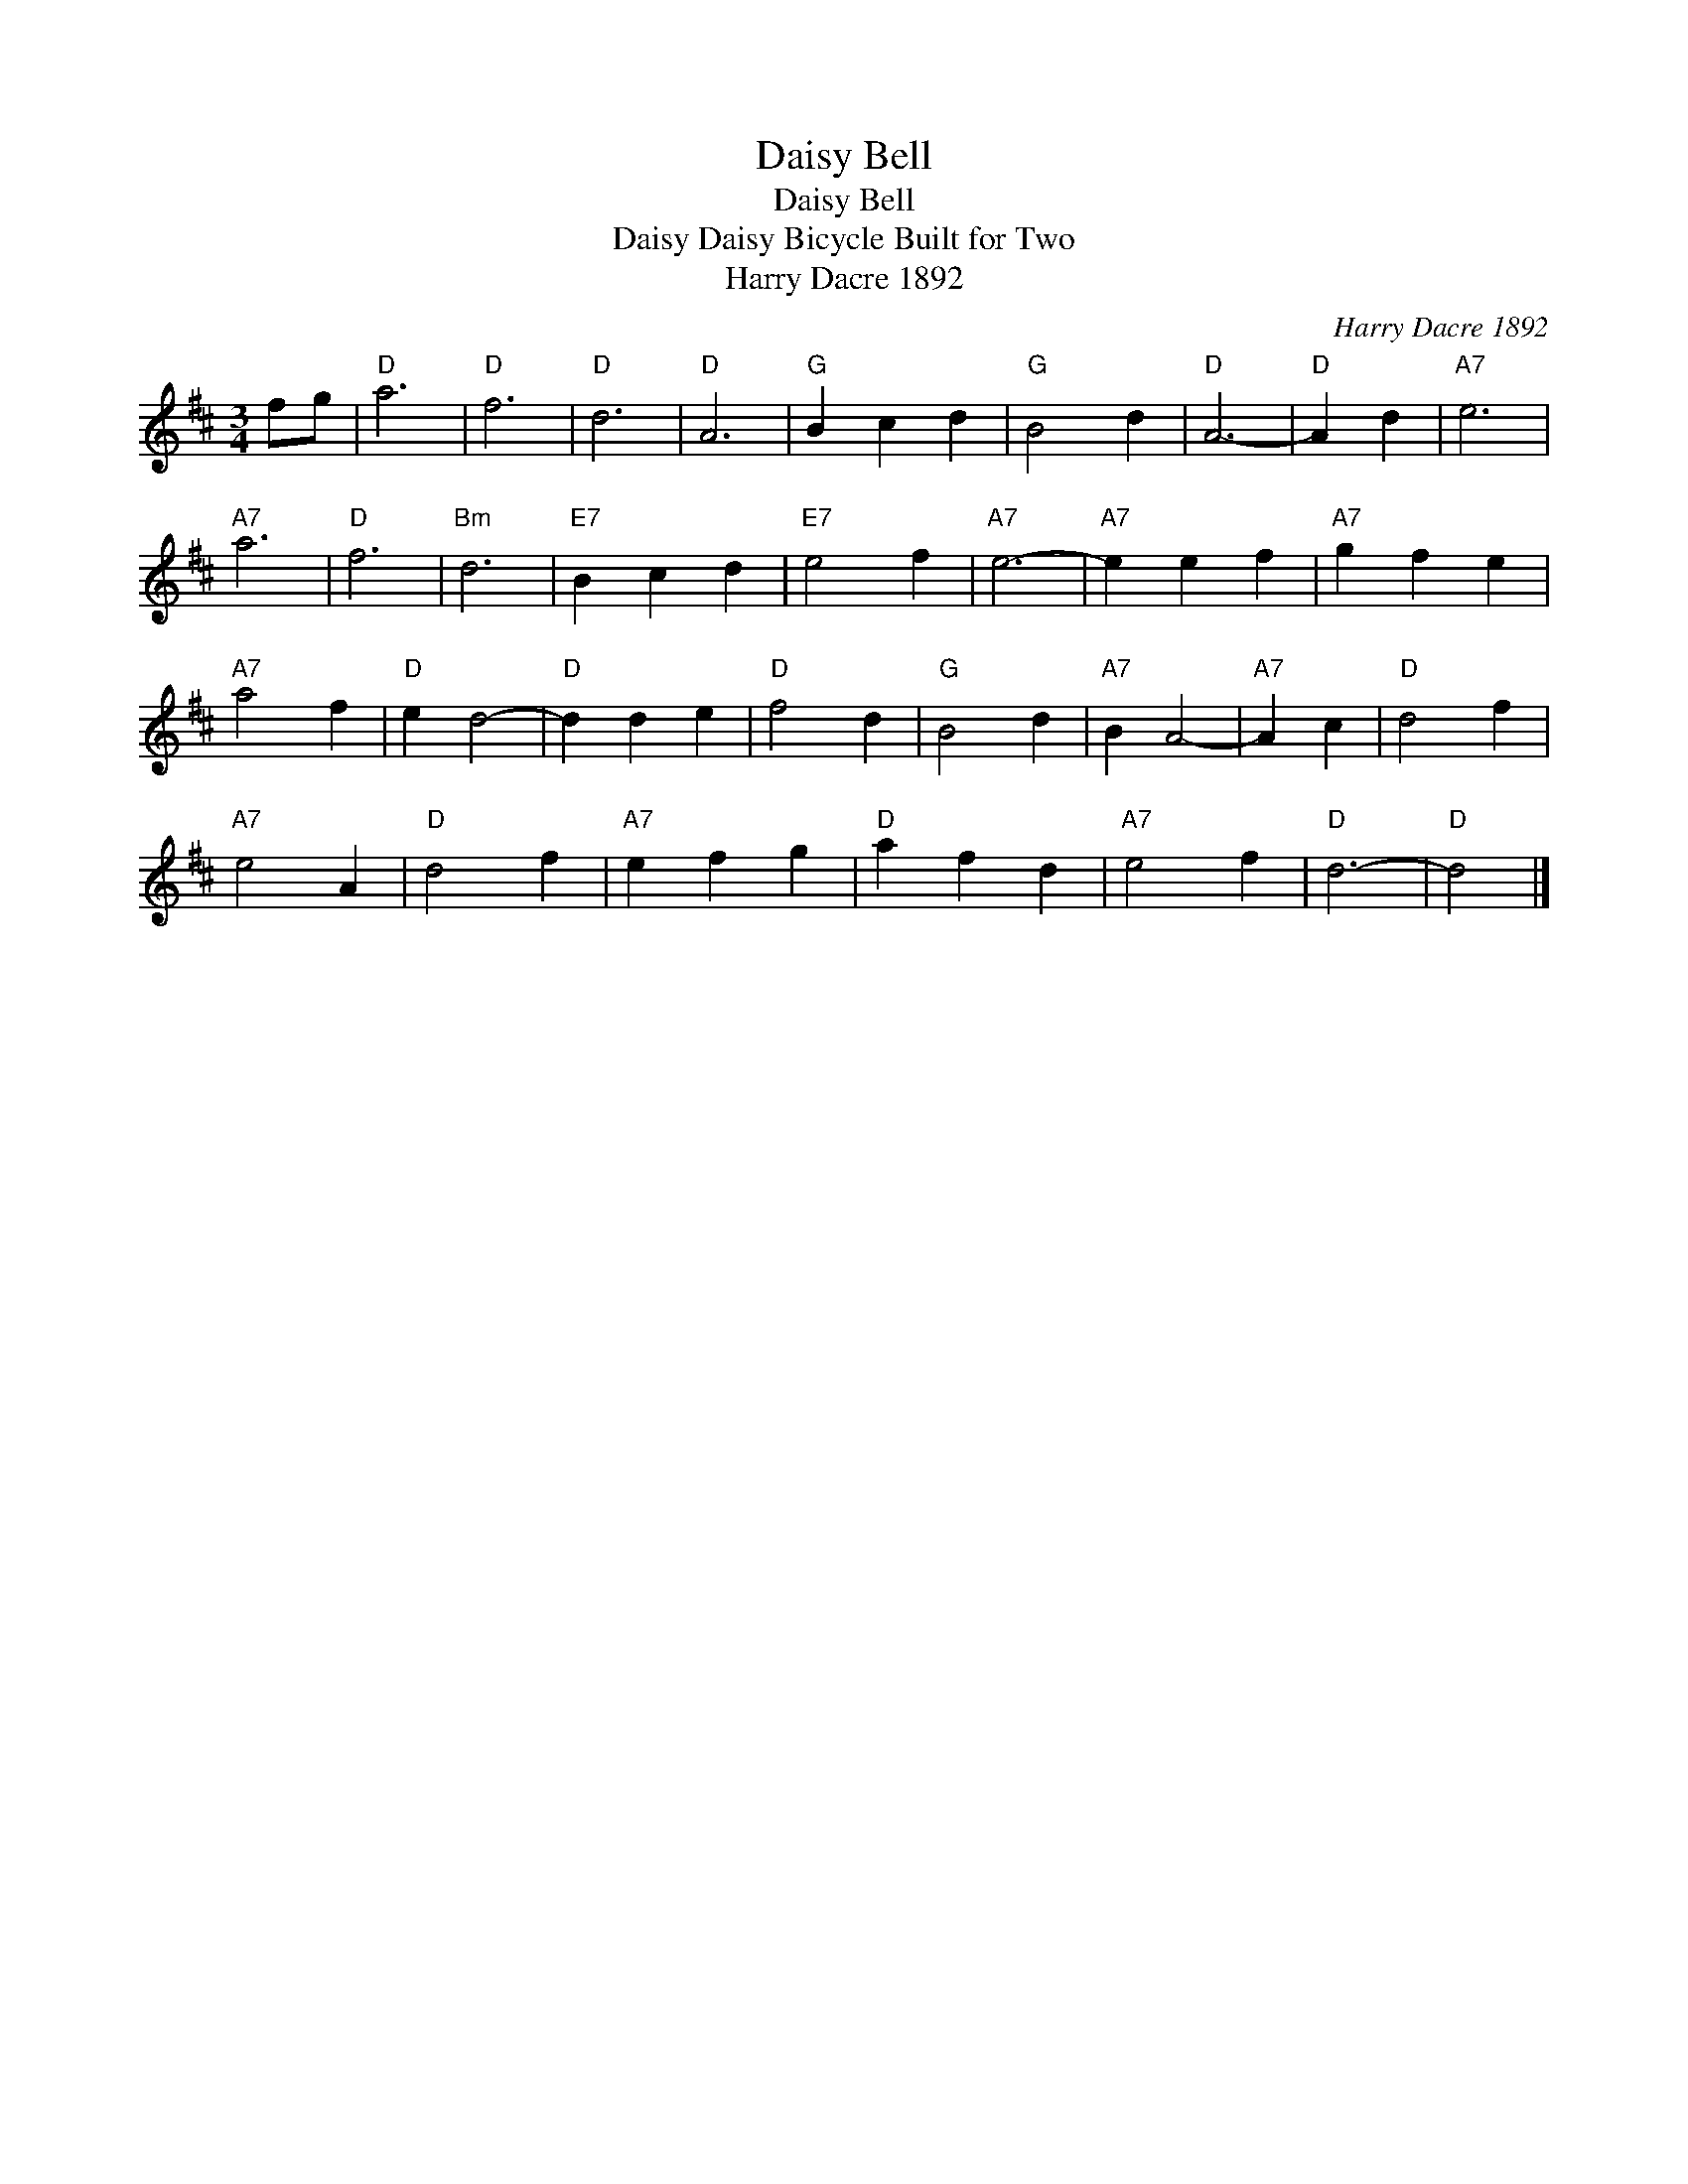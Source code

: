 X:1
T:Daisy Bell
T:Daisy Bell
T:Daisy Daisy Bicycle Built for Two
T:Harry Dacre 1892
C:Harry Dacre 1892
L:1/8
M:3/4
K:D
V:1 treble 
V:1
 fg |"D" a6 |"D" f6 |"D" d6 |"D" A6 |"G" B2 c2 d2 |"G" B4 d2 |"D" A6- |"D" A2 d2 |"A7" e6 | %10
"A7" a6 |"D" f6 |"Bm" d6 |"E7" B2 c2 d2 |"E7" e4 f2 |"A7" e6- |"A7" e2 e2 f2 |"A7" g2 f2 e2 | %18
"A7" a4 f2 |"D" e2 d4- |"D" d2 d2 e2 |"D" f4 d2 |"G" B4 d2 |"A7" B2 A4- |"A7" A2 c2 |"D" d4 f2 | %26
"A7" e4 A2 |"D" d4 f2 |"A7" e2 f2 g2 |"D" a2 f2 d2 |"A7" e4 f2 |"D" d6- |"D" d4 |] %33

